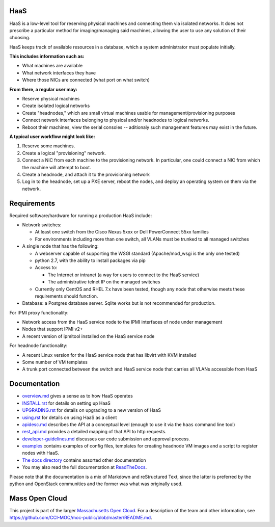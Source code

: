 .. image:: https://travis-ci.org/CCI-MOC/hil.svg?branch=master
    :target: https://travis-ci.org/CCI-MOC/hil


HaaS
========

HaaS is a low-level tool for reserving physical machines and connecting
them via isolated networks. It does not prescribe a particular
method for imaging/managing said machines, allowing the user to use
any solution of their choosing.

HaaS keeps track of available resources in a database, which a system
administrator must populate initially.

**This includes information such as:**

- What machines are available
- What network interfaces they have
- Where those NICs are connected (what port on what switch)

**From there, a regular user may:**

- Reserve physical machines
- Create isolated logical networks
- Create "headnodes," which are small virtual machines usable for
  management/provisioning purposes
- Connect network interfaces belonging to physical and/or headnodes to
  logical networks.
- Reboot their machines, view the serial consoles -- aditionaly such management
  features may exist in the future.

**A typical user workflow might look like:**

1. Reserve some machines.
#. Create a logical "provisioning" network.
#. Connect a NIC from each machine to the provisioning network. In particular,
   one could connect a NIC from which the machine will attempt to boot.
#. Create a headnode, and attach it to the provisioning network
#. Log in to the headnode, set up a PXE server, reboot the nodes, and deploy an
   operating system on them via the network.

Requirements
============

Required software/hardware for running a production HaaS include:

* Network switches:

  * At least one switch from the Cisco Nexus 5xxx or Dell PowerConnect 55xx families
  * For environments including more than one switch, all VLANs must be trunked to all managed switches

* A single node that has the following:

  * A webserver capable of supporting the WSGI standard (Apache/mod_wsgi is the only one tested)
  * python 2.7, with the ability to install packages via pip
  * Access to:

    * The Internet or intranet (a way for users to connect to the HaaS service)
    * The administrative telnet IP on the managed switches

  * Currently only CentOS and RHEL 7.x have been tested, though any node that otherwise meets these requirements should function.

* Database: a Postgres database server. Sqlite works but is not recommended for production.

For IPMI proxy functionality:

* Network access from the HaaS service node to the IPMI interfaces of node under management
* Nodes that support IPMI v2+
* A recent version of ipmitool installed on the HaaS service node

For headnode functionality:

* A recent Linux version for the HaaS service node that has libvirt with KVM installed
* Some number of VM templates
* A trunk port connected between the switch and HaaS service node that carries all VLANs accessible from HaaS

Documentation
=============

* `overview.md <docs/overview.md>`_ gives a sense as to how HaaS operates
* `INSTALL.rst <docs/INSTALL.rst>`_ for details on setting up HaaS
* `UPGRADING.rst <docs/UPGRADING.rst>`_ for details on upgrading to a new version of HaaS
* `using.rst <docs/USING.rst>`_ for details on using HaaS as a client
* `apidesc.md <docs/apidesc.md>`_ describes the API at a conceptual level (enough to use it via the ``haas`` command line tool)
* `rest_api.md <docs/rest_api.md>`_ provides a detailed mapping of that API to http requests.
* `developer-guidelines.md <docs/developer-guidelines.md>`_ discusses our code submission and approval process.
* `examples <examples/>`_ contains examples of config files, templates for creating headnode VM images and a script to register nodes with HaaS.
* `The docs directory <docs/>`_ contains assorted other documentation
* You may also read the full documentation at `ReadTheDocs <http://hil-documentation.readthedocs.io/en/documentation_fix/>`_.

Please note that the documentation is a mix of Markdown and reStructured Text,
since the latter is preferred by the python and OpenStack communities and the
former was what was originally used.

Mass Open Cloud
===============

This project is part of the larger `Massachusetts Open Cloud
<http://www.massopencloud.org>`_. For a description of the team and other
information, see
`<https://github.com/CCI-MOC/moc-public/blob/master/README.md>`_.

